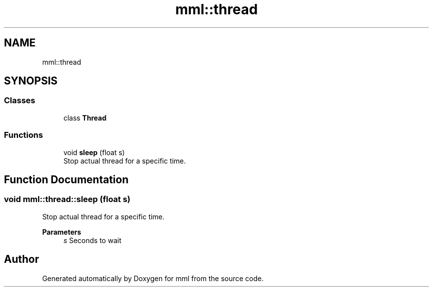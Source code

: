 .TH "mml::thread" 3 "Tue Jun 4 2024" "mml" \" -*- nroff -*-
.ad l
.nh
.SH NAME
mml::thread
.SH SYNOPSIS
.br
.PP
.SS "Classes"

.in +1c
.ti -1c
.RI "class \fBThread\fP"
.br
.in -1c
.SS "Functions"

.in +1c
.ti -1c
.RI "void \fBsleep\fP (float s)"
.br
.RI "Stop actual thread for a specific time\&. "
.in -1c
.SH "Function Documentation"
.PP 
.SS "void mml::thread::sleep (float s)"

.PP
Stop actual thread for a specific time\&. 
.PP
\fBParameters\fP
.RS 4
\fIs\fP Seconds to wait 
.RE
.PP

.SH "Author"
.PP 
Generated automatically by Doxygen for mml from the source code\&.
